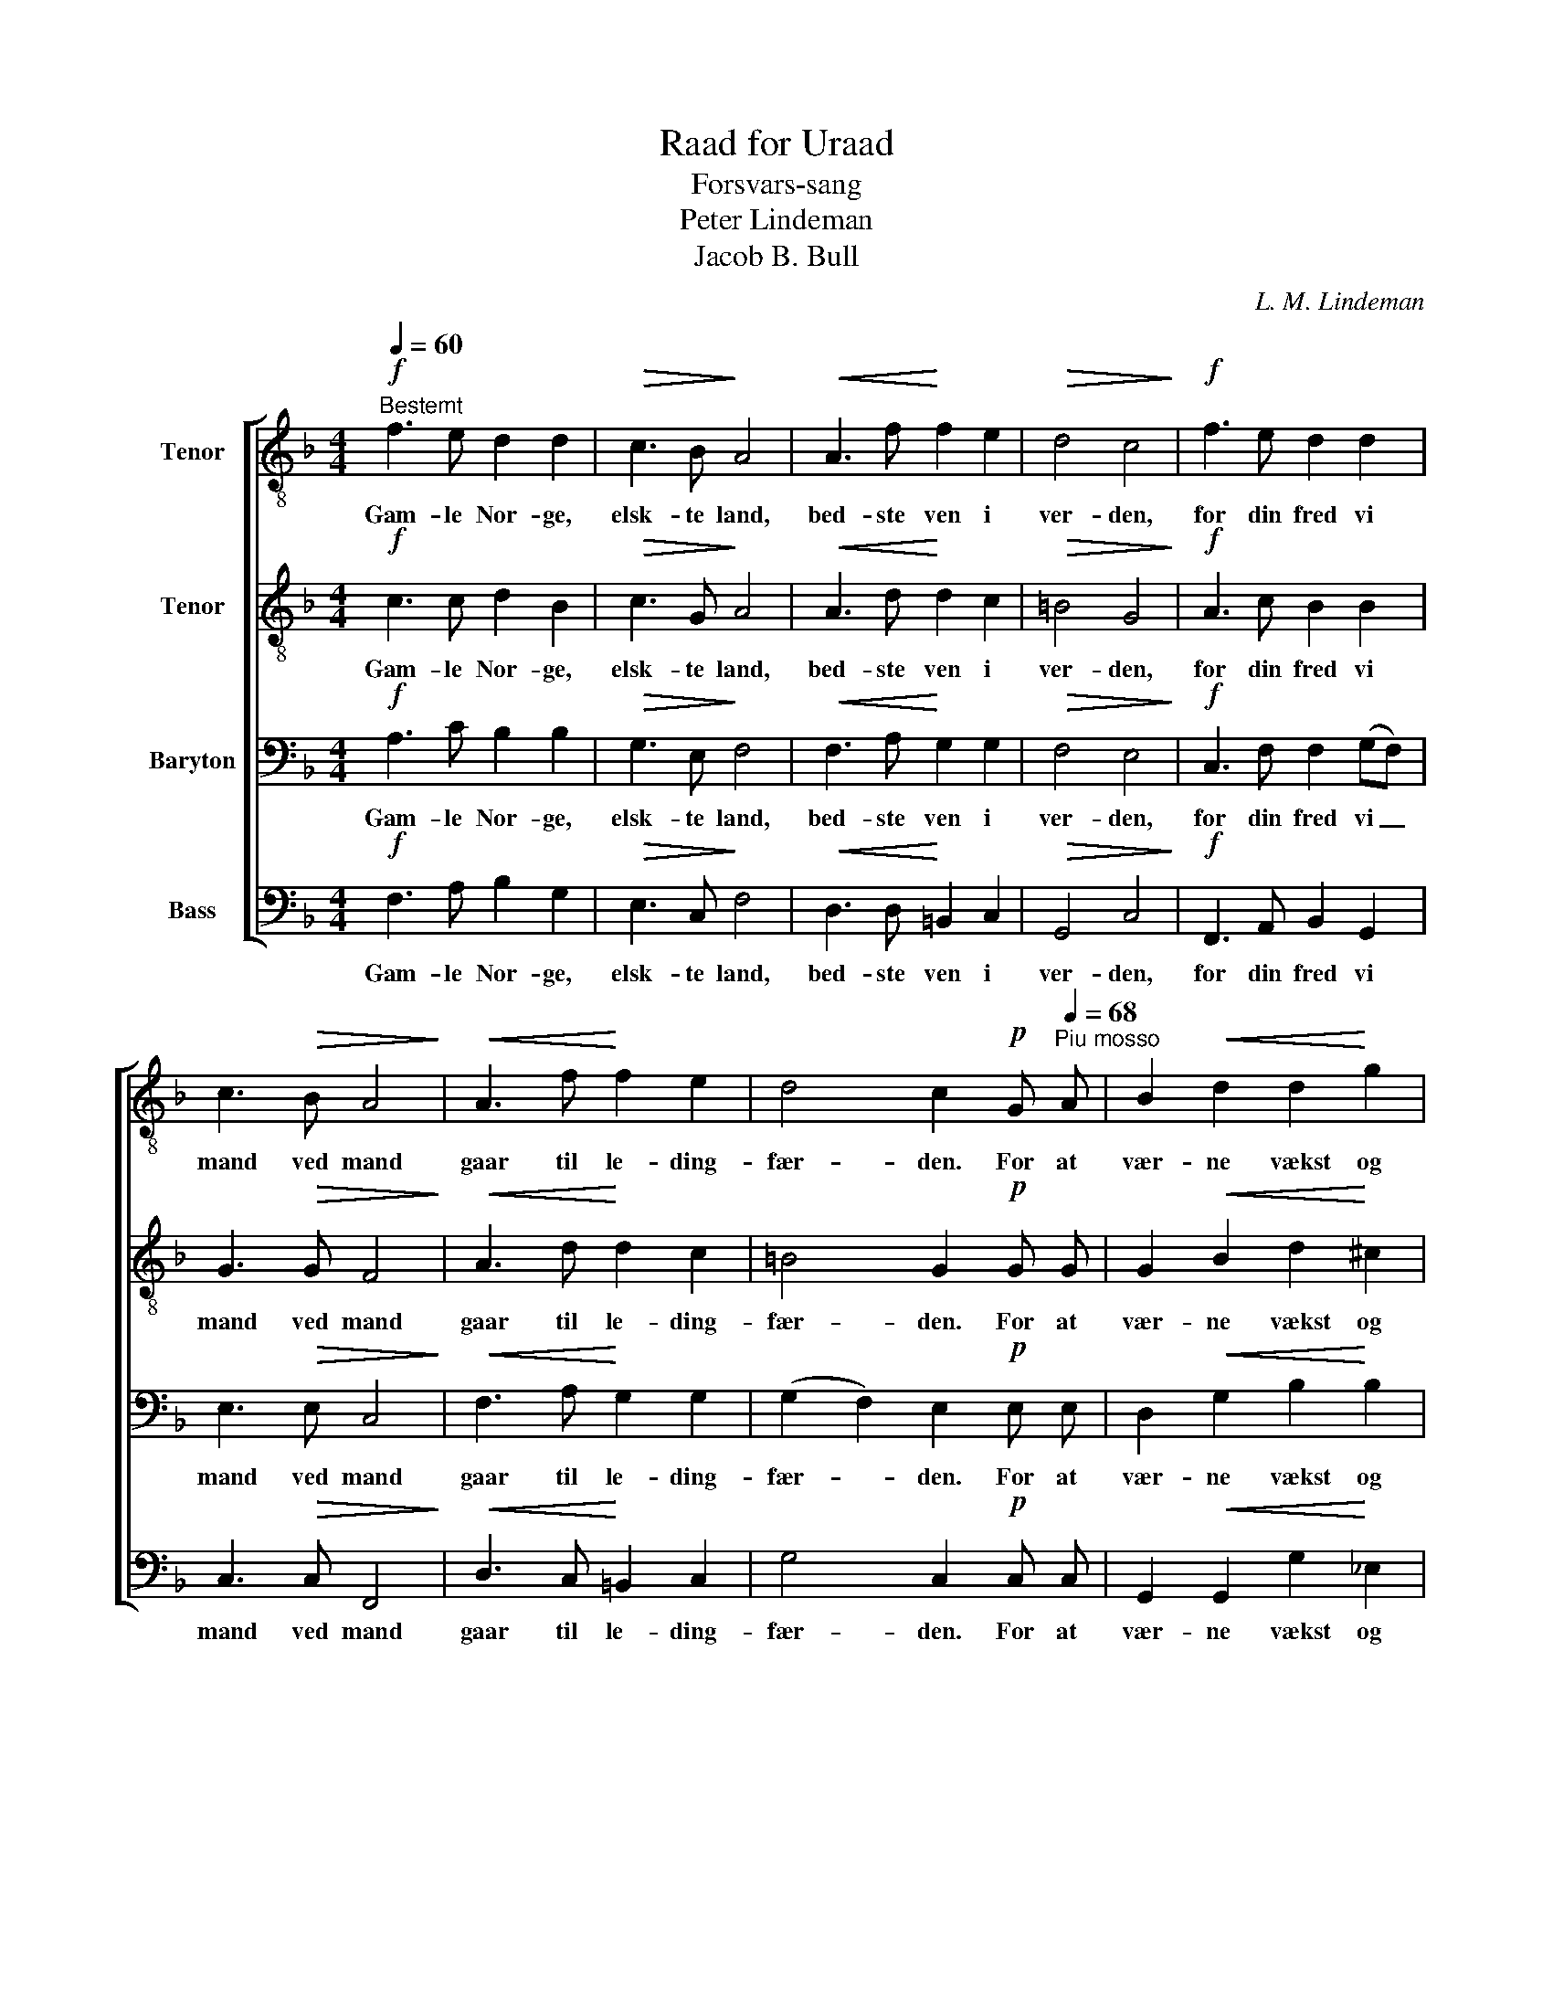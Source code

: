 X:1
T:Raad for Uraad
T:Forsvars-sang
T:Peter Lindeman
T:Jacob B. Bull
C:L. M. Lindeman
%%score [ 1 2 3 4 ]
L:1/8
Q:1/4=60
M:4/4
K:F
V:1 treble-8 nm="Tenor"
V:2 treble-8 nm="Tenor"
V:3 bass nm="Baryton"
V:4 bass nm="Bass"
V:1
!f!"^Bestemt" f3 e d2 d2 |!>(! c3 B!>)! A4 |!<(! A3 f!<)! f2 e2 |!>(! d4 c4!>)! |!f! f3 e d2 d2 | %5
w: Gam- le Nor- ge,|elsk- te land,|bed- ste ven i|ver- den,|for din fred vi|
 c3!>(! B A4!>)! |!<(! A3 f!<)! f2 e2 | d4 c2!p! G[Q:1/4=68]"^Piu mosso" A | B2!<(! d2 d2!<)! g2 | %9
w: mand ved mand|gaar til le- ding-|fær- den. For at|vær- ne vækst og|
 f2!>(! _e d!>)! c2 c2 | d6!mf! A B |!<(! c2 f2!<)! f2 a2 | g4!ff! c2[Q:1/4=40]"^Pesante" c2 | %13
w: vaar i et fat- tigt|hjem rundt om|land der hær skrig|gaar; "Nord- mænd|
 f6 z2 |] %14
w: frem!"|
V:2
!f! c3 c d2 B2 |!>(! c3 G!>)! A4 |!<(! A3 d!<)! d2 c2 |!>(! =B4 G4!>)! |!f! A3 c B2 B2 | %5
w: Gam- le Nor- ge,|elsk- te land,|bed- ste ven i|ver- den,|for din fred vi|
 G3!>(! G F4!>)! |!<(! A3 d!<)! d2 c2 | =B4 G2!p! G G | G2!<(! B2 d2!<)! ^c2 | %9
w: mand ved mand|gaar til le- ding-|fær- den. For at|vær- ne vækst og|
 d2!>(! =c B!>)! B2 A2 | A6!mf! F G |!<(! A2 c2!<)! d2 f2 | f4!ff! B2 B2 | A6 z2 |] %14
w: vaar i et fat- tigt|hjem rundt om|land der hær skrig|gaar; "Nord- mænd|frem!"|
V:3
!f! A,3 C B,2 B,2 |!>(! G,3 E,!>)! F,4 |!<(! F,3 A,!<)! G,2 G,2 |!>(! F,4 E,4!>)! | %4
w: Gam- le Nor- ge,|elsk- te land,|bed- ste ven i|ver- den,|
!f! C,3 F, F,2 (G,F,) | E,3!>(! E, C,4!>)! |!<(! F,3 A,!<)! G,2 G,2 | (G,2 F,2) E,2!p! E, E, | %8
w: for din fred vi _|mand ved mand|gaar til le- ding-|fær- * den. For at|
 D,2!<(! G,2 B,2!<)! B,2 | B,2!>(! F, F,!>)! G,2 G,2 | ^F,6!mf! =F, F, |!<(! F,2 A,2!<)! A,2 D2 | %12
w: vær- ne vækst og|vaar i et fat- tigt|hjem rundt om|land der hær skrig|
 D4!ff! E,2 E,2 | C,6 z2 |] %14
w: gaar; "Nord- mænd|frem!"|
V:4
!f! F,3 A, B,2 G,2 |!>(! E,3 C,!>)! F,4 |!<(! D,3 D,!<)! =B,,2 C,2 |!>(! G,,4 C,4!>)! | %4
w: Gam- le Nor- ge,|elsk- te land,|bed- ste ven i|ver- den,|
!f! F,,3 A,, B,,2 G,,2 | C,3!>(! C, F,,4!>)! |!<(! D,3 C,!<)! =B,,2 C,2 | G,4 C,2!p! C, C, | %8
w: for din fred vi|mand ved mand|gaar til le- ding-|fær- den. For at|
 G,,2!<(! G,,2 G,2!<)! _E,2 | B,,2!>(! A,, B,,!>)! _E,2 E,2 | D,6!mf! D, D, | %11
w: vær- ne vækst og|vaar i et fat- tigt|hjem rundt om|
!<(! C,2 A,,2!<)! D,2 C,2 | %12
w: land der hær skrig|
"_Først paa post som grænsevagt Vikens fylking flommer;\nfjernt gaar døn i høifjeldstrakt: Østerdalen kommer.\nOg fra grænsen langt mod nord som i gammel tid\ntordner Trøndelagens ord: \"Her staar vi!\"\n\nOg fra hav der vester fra fraader flag rundt kysten.\nTusen seil, ja fler endda, stævner frem til dysten.\nÆldste lods og yngste gast knuger haand om rat,\nmelder kort og uveirskvast: \"Vagt er sat!\"\n\nHelt fra Kap til Jæderens skjær dybt i øde skogen\nblaaner vagtblus fjernt og nær, efterglemt staar plogen.\nLangs de mørke fjelde hen over bygd og by\nstiger vrede rop af mænd, vaabengny.\n\nNorges kvinde høi og harm staar forladt og lytter,\ndier barn av sliten barm i de slukte hytter.\nLider nød foruden ord, sorg foruden graad.\nHøi den gror i fattig jord, savnets daad.\n\nGjerne dø, naar blot der gaar sol om fjeld her hjemme,\nog naar sidste røst, os naar, er vor moders stemme.\nKrænker nogen hjemmets jord, alle mand gaa paa!\nKræves vagt for gamle Nor, vi skal staa." B,,4!ff! C,2 C,2 | %13
w: gaar; "Nord- mænd|
 F,,6 z2 |] %14
w: frem!"|

